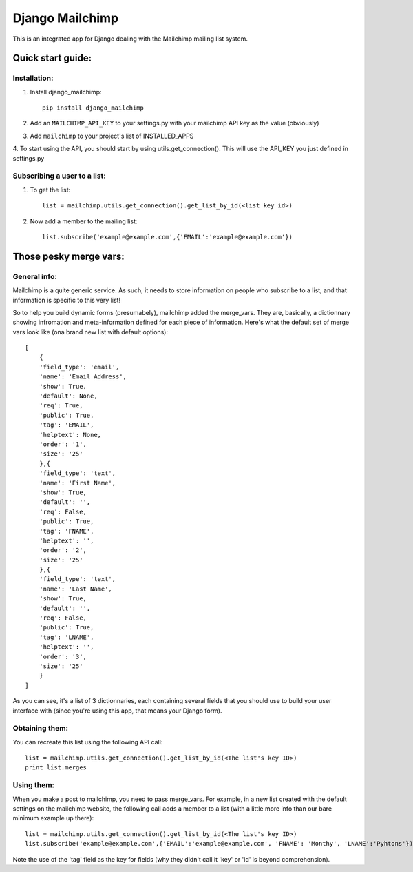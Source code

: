 ================
Django Mailchimp
================

This is an integrated app for Django dealing with the Mailchimp mailing list system.

Quick start guide:
------------------

Installation:
*************

1. Install django_mailchimp::

    pip install django_mailchimp
    
2. Add an ``MAILCHIMP_API_KEY`` to your settings.py with your mailchimp API key as the value (obviously)
    
3. Add ``mailchimp`` to your project's list of INSTALLED_APPS

4. To start using the API, you should start by using utils.get_connection(). This will use the API_KEY you
just defined in settings.py


Subscribing a user to a list:
*****************************

1. To get the list::

	list = mailchimp.utils.get_connection().get_list_by_id(<list key id>)

2. Now add a member to the mailing list::

	list.subscribe('example@example.com',{'EMAIL':'example@example.com'})
	
	
Those pesky merge vars:
-----------------------

General info:
*************

Mailchimp is a quite generic service. As such, it needs to store information on people who subscribe to a list,
and that information is specific to this very list!

So to help you build dynamic forms (presumabely), mailchimp added the merge_vars. They are, basically, a 
dictionnary showing infromation and meta-information defined for each piece of information.
Here's what the default set of merge vars look like (ona  brand new list with default options)::
    
    [
        {
        'field_type': 'email', 
        'name': 'Email Address', 
        'show': True, 
        'default': None, 
        'req': True, 
        'public': True, 
        'tag': 'EMAIL', 
        'helptext': None, 
        'order': '1', 
        'size': '25'
        },{
        'field_type': 'text', 
        'name': 'First Name', 
        'show': True, 
        'default': '', 
        'req': False, 
        'public': True, 
        'tag': 'FNAME', 
        'helptext': '', 
        'order': '2', 
        'size': '25'
        },{
        'field_type': 'text', 
        'name': 'Last Name', 
        'show': True, 
        'default': '', 
        'req': False, 
        'public': True, 
        'tag': 'LNAME', 
        'helptext': '', 
        'order': '3', 
        'size': '25'
        }
    ]
    
As you can see, it's a list of 3 dictionnaries, each containing several fields that you should use to build your 
user interface with (since you're using this app, that means your Django form).

Obtaining them:
***************

You can recreate this list using the following API call::

    list = mailchimp.utils.get_connection().get_list_by_id(<The list's key ID>)
    print list.merges


Using them:
***********

When you make a post to mailchimp, you need to pass merge_vars. For example, in a new list created with the default
settings on the mailchimp website, the following call adds a member to a list (with a little more info than our bare minimum example up there)::

    list = mailchimp.utils.get_connection().get_list_by_id(<The list's key ID>)
    list.subscribe('example@example.com',{'EMAIL':'example@example.com', 'FNAME': 'Monthy', 'LNAME':'Pyhtons'})
    
Note the use of the 'tag' field as the key for fields (why they didn't call it 'key' or 'id' is beyond comprehension).


